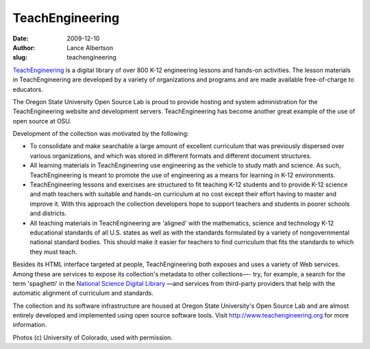 TeachEngineering
================
:date: 2009-12-10
:author: Lance Albertson
:slug: teachengineering

`TeachEngineering`_ is a digital library of over 800 K-12 engineering lessons
and hands-on activities. The lesson materials in TeachEngineering are developed
by a variety of organizations and programs and are made available free-of-charge
to educators.

.. image:: /images/te_solar_cars_small.jpg
   :scale: 100%
   :align: center
   :alt: Teachengineering Solar Cars

The Oregon State University Open Source Lab is proud to provide hosting and
system administration for the TeachEngineering website and development servers.
TeachEngineering has become another great example of the use of open source at
OSU.

Development of the collection was motivated by the following:

* To consolidate and make searchable a large amount of excellent curriculum that
  was previously dispersed over various organizations, and which was stored in
  different formats and different document structures.
* All learning materials in TeachEngineering use engineering as the vehicle to
  study math and science. As such, TeachEngineering is meant to promote the use
  of engineering as a means for learning in K-12 environments.
* TeachEngineering lessons and exercises are structured to fit teaching K-12
  students and to provide K-12 science and math teachers with suitable and
  hands-on curriculum at no cost except their effort having to master and
  improve it. With this approach the collection developers hope to support
  teachers and students in poorer schools and districts.
* All teaching materials in TeachEngineering are 'aligned' with the mathematics,
  science and technology K-12 educational standards of all U.S. states as well
  as with the standards formulated by a variety of nongovernmental national
  standard bodies. This should make it easier for teachers to find curriculum
  that fits the standards to which they must teach.

.. image:: /images/te_students_earthquake_small.jpg
   :scale: 100%
   :align: center
   :alt: Teachengineering Students

Besides its HTML interface targeted at people, TeachEngineering both exposes and
uses a variety of Web services. Among these are services to expose its
collection's metadata to other collections―- try, for example, a search for the
term 'spaghetti' in the `National Science Digital Library`_ ―and services from
third-party providers that help with the automatic alignment of curriculum and
standards.

The collection and its software infrastructure are housed at Oregon State
University's Open Source Lab and are almost entirely developed and implemented
using open source software tools. Visit http://www.teachengineering.org for more
information.

Photos (c) University of Colorado, used with permission.

.. _TeachEngineering: http://www.teachengineering.org/
.. _National Science Digital Library: http://www.nsdl.org/
